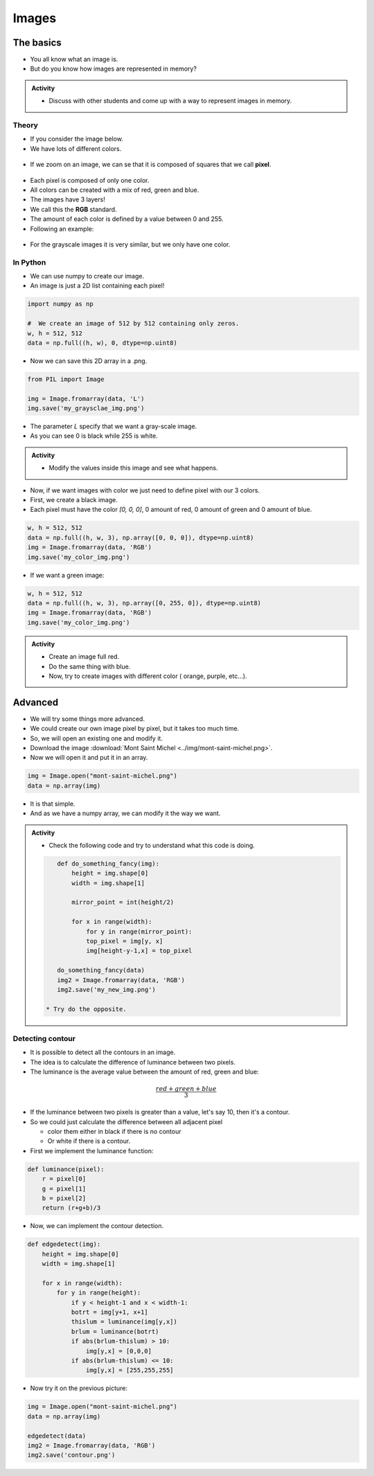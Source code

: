 ******
Images
******

The basics
==========

*  You all know what an image is.
*  But do you know how images are represented in memory?

.. admonition:: Activity
    
    *  Discuss with other students and come up with a way to represent images in memory.

Theory
------

*  If you consider the image below.
*  We have lots of different colors.

.. figure:: ../img/mont-saint-michel.png
    :align: center
    :width: 70%

*  If we zoom on an image, we can se that it is composed of squares that we call **pixel**.

.. figure:: ../img/pixel_img.png
    :align: center
    :width: 70%

*  Each pixel is composed of only one color.
*  All colors can be created with a mix of red, green and blue.
*  The images have 3 layers!
*  We call this the **RGB** standard.
*  The amount of each color is defined by a value between 0 and 255.
*  Following an example:

.. figure:: ../img/colorpixels.png
    :align: center

*  For the grayscale images it is very similar, but we only have one color.

.. figure:: ../img/grayscale.png
    :align: center

In Python
---------

*  We can use numpy to create our image.
*  An image is just a 2D list containing each pixel!

.. code-block:: python

    import numpy as np

    #  We create an image of 512 by 512 containing only zeros.
    w, h = 512, 512
    data = np.full((h, w), 0, dtype=np.uint8)

*  Now we can save this 2D array in a .png.

.. code-block:: python

    from PIL import Image

    img = Image.fromarray(data, 'L')
    img.save('my_graysclae_img.png')

*  The parameter `L` specify that we want a gray-scale image.
*  As you can see 0 is black while 255 is white.

.. admonition:: Activity

    *  Modify the values inside this image and see what happens.

*  Now, if we want images with color we just need to define pixel with our 3 colors.
*  First, we create a black image.
*  Each pixel must have the color `[0, 0, 0]`, 0 amount of red, 0 amount of green and 0 amount of blue.

.. code-block:: python

    w, h = 512, 512
    data = np.full((h, w, 3), np.array([0, 0, 0]), dtype=np.uint8)
    img = Image.fromarray(data, 'RGB')
    img.save('my_color_img.png')

* If we want a green image:

.. code-block:: python

    w, h = 512, 512
    data = np.full((h, w, 3), np.array([0, 255, 0]), dtype=np.uint8)
    img = Image.fromarray(data, 'RGB')
    img.save('my_color_img.png')

.. admonition:: Activity
    
    *  Create an image full red.
    *  Do the same thing with blue.
    *  Now, try to create images with different color ( orange, purple, etc...).

Advanced
========

*  We will try some things more advanced.
*  We could create our own image pixel by pixel, but it takes too much time.
*  So, we will open an existing one and modify it.
*  Download the image :download:`Mont Saint Michel <../img/mont-saint-michel.png>`.
*  Now we will open it and put it in an array.


.. code-block::

    img = Image.open("mont-saint-michel.png")
    data = np.array(img)

*  It is that simple.
*  And as we have a numpy array, we can modify it the way we want.

.. admonition:: Activity

   *  Check the following code and try to understand what this code is doing.

   .. code-block:: python

       def do_something_fancy(img):
           height = img.shape[0]
           width = img.shape[1]

           mirror_point = int(height/2)

           for x in range(width):
               for y in range(mirror_point):
               top_pixel = img[y, x]
               img[height-y-1,x] = top_pixel
       
       do_something_fancy(data)
       img2 = Image.fromarray(data, 'RGB')
       img2.save('my_new_img.png')

    * Try do the opposite.

Detecting contour
-----------------

*  It is possible to detect all the contours in an image.
*  The idea is to calculate the difference of luminance between two pixels.
*  The luminance is the average value between the amount of red, green and blue:

.. math::

    \frac{red + green + blue}{3}

*  If the luminance between two pixels is greater than a value, let's say 10, then it's a contour.
*  So we could just calculate the difference between all adjacent pixel 

   *  color them either in black if there is no contour
   *  Or white if there is a contour.

*  First we implement the luminance function:

.. code-block:: python

    def luminance(pixel):
        r = pixel[0]
        g = pixel[1]
        b = pixel[2]
        return (r+g+b)/3

*  Now, we can implement the contour detection.

.. code-block:: python

    def edgedetect(img):
        height = img.shape[0]
        width = img.shape[1]

        for x in range(width):
            for y in range(height):
                if y < height-1 and x < width-1:
                botrt = img[y+1, x+1]
                thislum = luminance(img[y,x])
                brlum = luminance(botrt)
                if abs(brlum-thislum) > 10:
                    img[y,x] = [0,0,0]
                if abs(brlum-thislum) <= 10:
                    img[y,x] = [255,255,255]

*  Now try it on the previous picture:

.. code-block:: python

    img = Image.open("mont-saint-michel.png")
    data = np.array(img)

    edgedetect(data)
    img2 = Image.fromarray(data, 'RGB')
    img2.save('contour.png')










